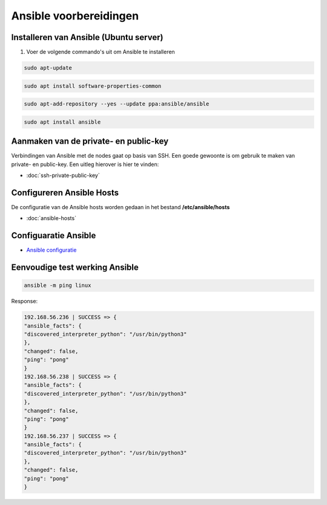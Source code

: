 

Ansible voorbereidingen
=======================


Installeren van Ansible (Ubuntu server)
---------------------------------------

1. Voer de volgende commando's uit om Ansible te installeren

.. code-block::
	
	sudo apt-update

.. code-block::

	sudo apt install software-properties-common

.. code-block::

	sudo apt-add-repository --yes --update ppa:ansible/ansible

.. code-block::
	
	sudo apt install ansible

Aanmaken van de private- en public-key
--------------------------------------

Verbindingen van Ansible met de nodes gaat op basis van SSH. Een goede gewoonte is om gebruik te maken van private- en public-key. Een uitleg hierover is hier te vinden:

* :doc:`ssh-private-public-key`

Configureren Ansible Hosts
--------------------------

De configuratie van de Ansible hosts worden gedaan in het bestand **/etc/ansible/hosts**

* :doc:`ansible-hosts`

Configuaratie Ansible
---------------------

* `Ansible configuratie`_

Eenvoudige test werking Ansible
-------------------------------

.. code-block::

	ansible -m ping linux

Response:

.. code-block::

	192.168.56.236 | SUCCESS => { 
	"ansible_facts": { 
	"discovered_interpreter_python": "/usr/bin/python3" 
	}, 
	"changed": false, 
	"ping": "pong" 
	} 
	192.168.56.238 | SUCCESS => { 
	"ansible_facts": { 
	"discovered_interpreter_python": "/usr/bin/python3" 
	}, 
	"changed": false, 
	"ping": "pong" 
	} 
	192.168.56.237 | SUCCESS => { 
	"ansible_facts": { 
	"discovered_interpreter_python": "/usr/bin/python3" 
	}, 
	"changed": false, 
	"ping": "pong" 
	} 

.. External links

.. _`Ansible configuratie`: https://raw.githubusercontent.com/Poly1305/ansible-orchestration/master/jeroen/ansible-config/ansible.cfg?token=AB26NX7P6XIEUJULLQFSKV3AL46OE